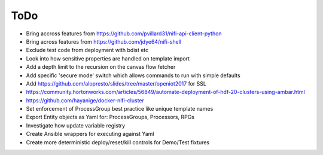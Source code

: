 =====
ToDo
=====

* Bring accross features from https://github.com/pvillard31/nifi-api-client-python
* Bring across features from https://github.com/jdye64/nifi-shell
* Exclude test code from deployment with bdist etc
* Look into how sensitive properties are handled on template import
* Add a depth limit to the recursion on the canvas flow fetcher
* Add specific 'secure mode' switch which allows commands to run with simple defaults
* Add https://github.com/alopresto/slides/tree/master/openiot2017 for SSL
* https://community.hortonworks.com/articles/56849/automate-deployment-of-hdf-20-clusters-using-ambar.html
* https://github.com/hayanige/docker-nifi-cluster
* Set enforcement of ProcessGroup best practice like unique template names
* Export Entity objects as Yaml for: ProcessGroups, Processors, RPGs
* Investigate how update variable registry
* Create Ansible wrappers for executing against Yaml
* Create more deterministic deploy/reset/kill controls for Demo/Test fixtures
